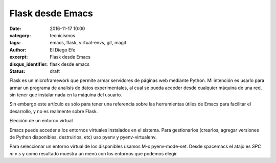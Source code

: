 Flask desde Emacs
#################

:date: 2016-11-17 10:00
:category: tecnicismos
:tags: emacs, flask, virtual-envs, git, magit
:author: El Diego Efe
:excerpt: Flask desde Emacs
:disqus_identifier: flask desde emacs
:status: draft

Flask es un microframework que permite armar servidores de páginas web mediante
Python. Mi intención es usarlo para armar un programa de analisis de datos
experimentales, al cual se pueda acceder desde cualquier máquina de una red, sin
tener que instalar nada en la máquina del usuario.

Sin embargo este artículo es sólo para tener una referencia sobre las
herramientas útiles de Emacs para facilitar el desarrollo, y no es realmente
sobre Flask.

Elección de un entorno virtual

Emacs puede acceder a los entornos virtuales instalados en el sistema. Para
gestionarlos (crearlos, agregar versiones de Python disponibles, destruirlos,
etc) uso pyenv y pyenv-virtualenv.

Para seleccionar un entorno virtual de los disponibles usamos M-x
pyenv-mode-set. Desde spacemacs el atajo es *SPC m v s* y como resultado muestra
un menú con los entornos que podemos elegir.
